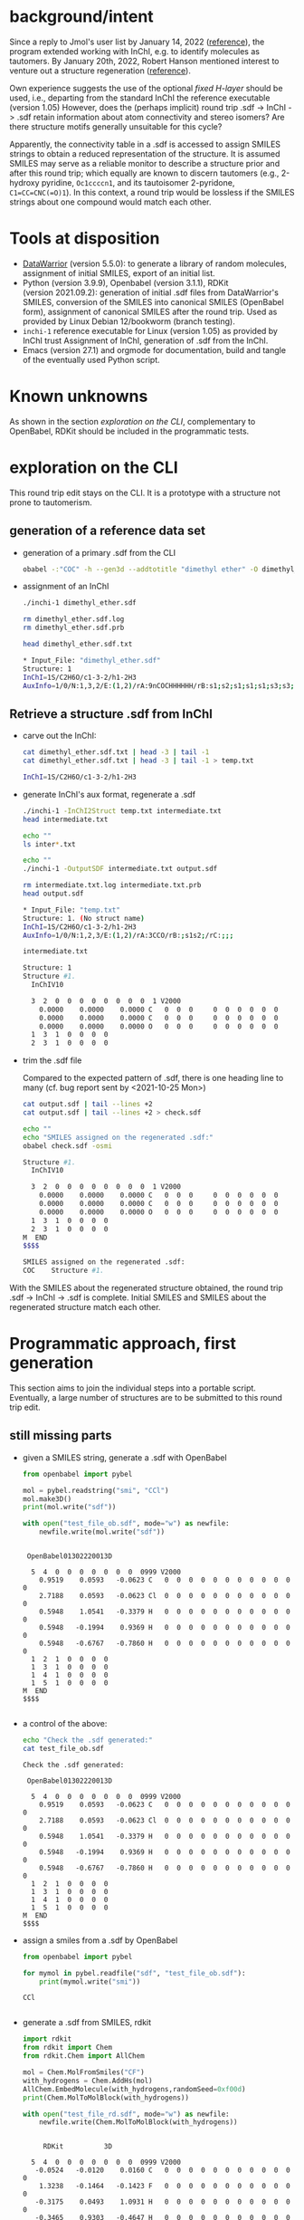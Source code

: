 # name:   inchi_roundtrip.org
# author: nbehrnd@yahoo.com
# date:   <2022-01-29 Sat>
# edit:   <2022-01-30 Sun>

* background/intent

  Since a reply to Jmol's user list by January 14, 2022 ([[https://sourceforge.net/p/jmol/mailman/message/37417385/][reference]]), the program
  extended working with InChI, e.g. to identify molecules as tautomers.  By
  January 20th, 2022, Robert Hanson mentioned interest to venture out a
  structure regeneration ([[https://sourceforge.net/p/inchi/mailman/message/37594623/][reference]]).

  Own experience suggests the use of the optional /fixed H-layer/ should be
  used, i.e., departing from the standard InChI the reference executable
  (version 1.05) However, does the (perhaps implicit) round trip .sdf -> InChI
  -> .sdf retain information about atom connectivity and stereo isomers?  Are
  there structure motifs generally unsuitable for this cycle?

  Apparently, the connectivity table in a .sdf is accessed to assign SMILES
  strings to obtain a reduced representation of the structure.  It is assumed
  SMILES may serve as a reliable monitor to describe a structure prior and after
  this round trip; which equally are known to discern tautomers (e.g., 2-hydroxy
  pyridine, ~Oc1ccccn1~, and its tautoisomer 2-pyridone, ~C1=CC=CNC(=O)1~).  In
  this context, a round trip would be lossless if the SMILES strings about one
  compound would match each other.

* Tools at disposition

  + [[https://openmolecules.org/datawarrior/index.html][DataWarrior]] (version 5.5.0): to generate a library of random molecules,
    assignment of initial SMILES, export of an initial list.
  + Python (version 3.9.9), Openbabel (version 3.1.1), RDKit
    (version 2021.09.2): generation of initial .sdf files from DataWarrior's
    SMILES, conversion of the SMILES into canonical SMILES (OpenBabel form),
    assignment of canonical SMILES after the round trip.  Used as provided by
    Linux Debian 12/bookworm (branch testing).
  + ~inchi-1~ reference executable for Linux (version 1.05) as provided by InChI
    trust  Assignment of InChI, generation of .sdf from the InChI.
  + Emacs (version 27.1) and orgmode for documentation, build and tangle of the
    eventually used Python script.

* Known unknowns

  As shown in the section /exploration on the CLI/, complementary to OpenBabel,
  RDKit should be included in the programmatic tests.

* exploration on the CLI

  This round trip edit stays on the CLI.  It is a prototype with a structure not
  prone to tautomerism.
  
** generation of a reference data set

   + generation of a primary .sdf from the CLI

     #+begin_src bash :tangle no
obabel -:"COC" -h --gen3d --addtotitle "dimethyl ether" -O dimethyl_ether.sdf
     #+end_src

     #+RESULTS:

   + assignment of an InChI

     #+begin_src bash :tangle no :exports both :results code verbatim
./inchi-1 dimethyl_ether.sdf

rm dimethyl_ether.sdf.log
rm dimethyl_ether.sdf.prb 

head dimethyl_ether.sdf.txt
     #+end_src

     #+RESULTS:
     #+begin_src bash
     ,* Input_File: "dimethyl_ether.sdf"
     Structure: 1
     InChI=1S/C2H6O/c1-3-2/h1-2H3
     AuxInfo=1/0/N:1,3,2/E:(1,2)/rA:9nCOCHHHHHH/rB:s1;s2;s1;s1;s1;s3;s3;s3;/rC:.9402,.0576,.0628;2.3612,.0723,.0835;2.8589,.8414,1.1701;.6141,-.5453,-.7889;.5486,1.0724,-.0566;.5486,-.3923,.9802;3.9514,.8181,1.1372;2.5285,.4165,2.1229;2.5285,1.8812,1.0862;
     #+end_src

     #+RESULTS:

** Retrieve a structure .sdf from InChI

   + carve out the InChI:

     #+begin_src bash :tangle no :exports both :results code verbatim 
cat dimethyl_ether.sdf.txt | head -3 | tail -1
cat dimethyl_ether.sdf.txt | head -3 | tail -1 > temp.txt
     #+end_src

     #+RESULTS:
     #+begin_src bash
     InChI=1S/C2H6O/c1-3-2/h1-2H3
     #+end_src

     #+RESULTS:

   + generate InChI's aux format, regenerate a .sdf

     #+begin_src bash :tangle no :exports both :results code verbatim
./inchi-1 -InChI2Struct temp.txt intermediate.txt
head intermediate.txt

echo ""
ls inter*.txt

echo ""
./inchi-1 -OutputSDF intermediate.txt output.sdf

rm intermediate.txt.log intermediate.txt.prb 
head output.sdf 
     #+end_src

     #+RESULTS:
     #+begin_src bash
     ,* Input_File: "temp.txt"
     Structure: 1. (No struct name)
     InChI=1S/C2H6O/c1-3-2/h1-2H3
     AuxInfo=1/0/N:1,2,3/E:(1,2)/rA:3CCO/rB:;s1s2;/rC:;;;

     intermediate.txt

     Structure: 1
     Structure #1. 
       InChIV10                                     

       3  2  0  0  0  0  0  0  0  0  1 V2000
         0.0000    0.0000    0.0000 C   0  0  0     0  0  0  0  0  0
         0.0000    0.0000    0.0000 C   0  0  0     0  0  0  0  0  0
         0.0000    0.0000    0.0000 O   0  0  0     0  0  0  0  0  0
       1  3  1  0  0  0  0
       2  3  1  0  0  0  0
     #+end_src

   + trim the .sdf file

     Compared to the expected pattern of .sdf, there is one heading line to many
     (cf. bug report sent by <2021-10-25 Mon>)

     #+begin_src bash :tangle no :exports both :results code verbatim
cat output.sdf | tail --lines +2
cat output.sdf | tail --lines +2 > check.sdf

echo ""
echo "SMILES assigned on the regenerated .sdf:"
obabel check.sdf -osmi
     #+end_src

     #+RESULTS:
     #+begin_src bash
     Structure #1. 
       InChIV10                                     

       3  2  0  0  0  0  0  0  0  0  1 V2000
         0.0000    0.0000    0.0000 C   0  0  0     0  0  0  0  0  0
         0.0000    0.0000    0.0000 C   0  0  0     0  0  0  0  0  0
         0.0000    0.0000    0.0000 O   0  0  0     0  0  0  0  0  0
       1  3  1  0  0  0  0
       2  3  1  0  0  0  0
     M  END
     $$$$

     SMILES assigned on the regenerated .sdf:
     COC	Structure #1.
     #+end_src

   With the SMILES about the regenerated structure obtained, the round trip .sdf
   -> InChI -> .sdf is complete.  Initial SMILES and SMILES about the
   regenerated structure match each other.

* Programmatic approach, first generation


  This section aims to join the individual steps into a portable script.
  Eventually, a large number of structures are to be submitted to this round
  trip edit.

** still missing parts

   + given a SMILES string, generate a .sdf with OpenBabel

     #+begin_src python :tangle no :output both :results output replace
from openbabel import pybel

mol = pybel.readstring("smi", "CCl")
mol.make3D()
print(mol.write("sdf"))

with open("test_file_ob.sdf", mode="w") as newfile:
    newfile.write(mol.write("sdf"))
     #+end_src

     #+RESULTS:
     #+begin_example

      OpenBabel01302220013D

       5  4  0  0  0  0  0  0  0  0999 V2000
         0.9519    0.0593   -0.0623 C   0  0  0  0  0  0  0  0  0  0  0  0
         2.7188    0.0593   -0.0623 Cl  0  0  0  0  0  0  0  0  0  0  0  0
         0.5948    1.0541   -0.3379 H   0  0  0  0  0  0  0  0  0  0  0  0
         0.5948   -0.1994    0.9369 H   0  0  0  0  0  0  0  0  0  0  0  0
         0.5948   -0.6767   -0.7860 H   0  0  0  0  0  0  0  0  0  0  0  0
       1  2  1  0  0  0  0
       1  3  1  0  0  0  0
       1  4  1  0  0  0  0
       1  5  1  0  0  0  0
     M  END
     $$$$

     #+end_example

   + a control of the above:

     #+begin_src bash :tangle no :output both :results output replace
echo "Check the .sdf generated:"
cat test_file_ob.sdf
     #+end_src

     #+RESULTS:
     #+begin_example
     Check the .sdf generated:

      OpenBabel01302220013D

       5  4  0  0  0  0  0  0  0  0999 V2000
         0.9519    0.0593   -0.0623 C   0  0  0  0  0  0  0  0  0  0  0  0
         2.7188    0.0593   -0.0623 Cl  0  0  0  0  0  0  0  0  0  0  0  0
         0.5948    1.0541   -0.3379 H   0  0  0  0  0  0  0  0  0  0  0  0
         0.5948   -0.1994    0.9369 H   0  0  0  0  0  0  0  0  0  0  0  0
         0.5948   -0.6767   -0.7860 H   0  0  0  0  0  0  0  0  0  0  0  0
       1  2  1  0  0  0  0
       1  3  1  0  0  0  0
       1  4  1  0  0  0  0
       1  5  1  0  0  0  0
     M  END
     $$$$
     #+end_example

   + assign a smiles from a .sdf by OpenBabel

     #+begin_src python :tangle no :output both :results output replace
from openbabel import pybel

for mymol in pybel.readfile("sdf", "test_file_ob.sdf"):
    print(mymol.write("smi"))
     #+end_src

     #+RESULTS:
     : CCl	
     : 

   + generate a .sdf from SMILES, rdkit

     #+begin_src python :tangle no :output both :results output replace
import rdkit
from rdkit import Chem
from rdkit.Chem import AllChem

mol = Chem.MolFromSmiles("CF")
with_hydrogens = Chem.AddHs(mol)
AllChem.EmbedMolecule(with_hydrogens,randomSeed=0xf00d) 
print(Chem.MolToMolBlock(with_hydrogens))

with open("test_file_rd.sdf", mode="w") as newfile:
    newfile.write(Chem.MolToMolBlock(with_hydrogens))
     #+end_src

     #+RESULTS:
     #+begin_example

          RDKit          3D

       5  4  0  0  0  0  0  0  0  0999 V2000
        -0.0524   -0.0120    0.0160 C   0  0  0  0  0  0  0  0  0  0  0  0
         1.3238   -0.1464   -0.1423 F   0  0  0  0  0  0  0  0  0  0  0  0
        -0.3175    0.0493    1.0931 H   0  0  0  0  0  0  0  0  0  0  0  0
        -0.3465    0.9303   -0.4647 H   0  0  0  0  0  0  0  0  0  0  0  0
        -0.6073   -0.8212   -0.5021 H   0  0  0  0  0  0  0  0  0  0  0  0
       1  2  1  0
       1  3  1  0
       1  4  1  0
       1  5  1  0
     M  END

     #+end_example

   + check of the above

     #+begin_src bash :tangle no :output both :results output replace
cat test_file_rd.sdf
     #+end_src

     #+RESULTS:
     #+begin_example

          RDKit          3D

       5  4  0  0  0  0  0  0  0  0999 V2000
        -0.0524   -0.0120    0.0160 C   0  0  0  0  0  0  0  0  0  0  0  0
         1.3238   -0.1464   -0.1423 F   0  0  0  0  0  0  0  0  0  0  0  0
        -0.3175    0.0493    1.0931 H   0  0  0  0  0  0  0  0  0  0  0  0
        -0.3465    0.9303   -0.4647 H   0  0  0  0  0  0  0  0  0  0  0  0
        -0.6073   -0.8212   -0.5021 H   0  0  0  0  0  0  0  0  0  0  0  0
       1  2  1  0
       1  3  1  0
       1  4  1  0
       1  5  1  0
     M  END
     #+end_example

   + assign SMILES from .sdf by RDKit

     #+begin_src python :tangle no :output both :results output replace
import rdkit
from rdkit import Chem
   
m = Chem.MolFromMolFile('test_file_rd.sdf')
print(Chem.MolToSmiles(m,isomericSmiles=False))

     #+end_src

     #+RESULTS:
     : CF

** construction of a Python script (~inchi-1~ with OpenBabel)

   For this first generation approach, only OpenBabel is used where RDKit would
   be an interesting, likely worth to check, complementary tool.

   + header

     #+begin_src python :tangle round.py
#!/usr/bin/env python3

# name:    round.py
# author:  nbehrnd@yahoo.com
# license: MIT 2022
# date:    2022-01-29 (YYYY-MM-DD)
# edit:    2022-01-30 (YYYY-MM-DD)

"""Monitor a round trip SMILES -> .sdf -> INCHI -> .sdf -> SMILES.

The aim is to monitor how reliable the reconstruction of .sdf from an InChI
string actually is.  It is assumed that a successful round trip (SMILES at start
matching SMILES at the end) requires InChI with fixed H-layer to account for
tautomerism.  However, it is not evident if this suffices for any organic
structure submitted as this; axial chirality (the motif of 1,1'-biphenyl,
TADDOL, BINAP, etc.) possibly present a difficulty here.

Anticipated input: a list of SMILES (e.g. by a DataWarrior library)
Anticipated output: a report about SMILES passing/failing this test.

This script relays some work to the non-standard libraries of OpenBabel and
RDKit.  The assignment of InChI as well as the regeneration of .sdf requires the
reference InChI executable distributed by InChI trust (v. 1.06); here, the
version for Linux is anticipated."""

import argparse
import os
import send2trash
import subprocess

import openbabel
from openbabel import pybel
import rdkit
from rdkit import Chem
from rdkit.Chem import AllChem


def get_args():
    """Get command-line arguments"""

    parser = argparse.ArgumentParser(
        usage="""Check round-trip SMILES -> .sdf -> INCHI -> .sdf -> SMILES.

The anticipated input file is a listing of SMILES to process (the file
extension does not matter).  Keep the inchi-1 executable (v 1.05) for
Linux by InChI trust (add the executable bit) in the same folder as
this script and provide with OpenBabel's Python libraries.

If an entry's canonical SMILES prior and after the round trip match
each other, the structure enters file success_structures.log.  Else,
the SMILES prior and after the round trip are recorded in the file
failing_structures.log.  The criterion currently deployed is OpenBabel's
canonical SMILES about the intermediate .sdf written.""")


    parser.add_argument("source_file",
                        metavar="FILE",
                        help="Input file containing a list of SMILES strings.")

    return parser.parse_args()
    #+end_src

   + split the input file into individual entries

     #+begin_src python :tangle round.py
def split(input_file=""):
    """Read the SMILES into a list"""
    input_list = []
    with open(input_file, mode="r") as newfile:
        for entry in newfile:
            input_list.append(str(entry).strip())

    return input_list
     #+end_src

   + convert SMILES into OpenBabel SMILES/RDKit SMILES

     #+begin_src python :tangle round.py
def smiles2obabel(initial_smiles=""):
    """Convert SMILES into OpenBabel's canonical SMILES."""
    mol = pybel.readstring("smi", initial_smiles)
    obabel_smiles = str(mol.write("can"))

    return obabel_smiles


def smiles2rdkit(initial_smiles=""):
    """Convert SMILES into RDKit's SMILES."""
    mol = Chem.MolFromSmiles(initial_smiles)
    rdkit_smiles = Chem.MolToSmiles(mol,isomericsmiles=False)

    return rdkit_smiles
     #+end_src

   + generate the initial .sdf file

     #+begin_src python :tangle round.py
def sdf_obabel(raw_smiles=""):
    """Generate a .sdf with OpenBabel."""
    mol = pybel.readstring("smi", raw_smiles)
    mol.make3D()
    molecule = mol.write("sdf")

    with open("test_file.sdf", mode="w") as newfile:
        newfile.write(molecule)

def sdf_rdkit(raw_smiles=""):
    """Generate a .sdf with RDKit."""
    mol = Chem.MolFromSmiles(raw_smiles)
    with_hydrogenes = Chem.AddHs(mol)
    molecule = Chem.MolToMolBlock(withHydrogens)

    with open("test_file.sdf", mode="w") as newfile:
        newfile.write(molecule)
     #+end_src

   + perform the round trip
     #+begin_src python :tangle round.py
def assign_inchi(initial_sdf=""):
    """Assign InChI on the initial .sdf.

    Input:   test_file.sdf
    Output:  inchi.txt"""
    process=subprocess.Popen(["./inchi-1",  "-fixedH",
                              "test_file.sdf", "inchi.txt"],
                              shell=False)
    process.communicate()

    for file in os.listdir("."):
        if (file.endswith(".sdf") or
            file.endswith(".log") or file.endswith(".prb")):
            send2trash.send2trash(file)


def assign_inchi_auxillary():
    """Generate an auxillary for a structure recovery.

    Input:  inchi.txt
    Output: auxillary.txt"""
    process=subprocess.Popen(["./inchi-1", "-InChI2Struct",
                              "inchi.txt", "auxillary.txt"],
                              shell=False)
    process.communicate()

    for file in os.listdir("."):
        if (file.endswith(".log") or file.endswith(".prb")):
            send2trash.send2trash(file)
    send2trash.send2trash("inchi.txt")


def generate_inchi_sdf():
    """Let InChI generate a .sdf.

    Input:  auxillary.txt
    Output: output.sdf"""
    process=subprocess.Popen(["./inchi-1", "-OutputSDF",
                              "auxillary.txt", "output.sdf"],
                             shell=False)
    process.communicate()

    for file in os.listdir("."):
        if (file.endswith(".log") or file.endswith(".prb")):
            send2trash.send2trash(file)
    send2trash.send2trash("auxillary.txt")
     #+end_src

   + return the SMILES about the new .sdf file

     #+begin_src python :tangle round.py
def trim_sdf_file():
    """Remove the superflous leading lines inchi-1 wrote in the .sdf."""
    register = []

    with open("output.sdf", mode="r") as newfile:
        register = newfile.readlines()
        register = register[1:]

    with open("output.sdf", mode="w") as newfile:
        for line in register:
            newfile.write(f"{line}")


def obabel_newsmiles():
    """Assign the canonical SMILES by OpenBabel on the new structure."""
    new_smiles = ""
    for mol in pybel.readfile("sdf", "output.sdf"):
        new_smiles = mol.write("can")

    return new_smiles


def rdkit_smiles():
    """Assign the SMILES by RDKit on the new structure."""
    new_smiles = ""
    mol = Chem.MolFromMolFile("output.sdf")
    new_smiles = Chem.MolToSmiles(mol, isomericsmiles=False)

    return new_smiles
     #+end_src

   + footer

     #+begin_src python :tangle round.py
def main():
    """Join the functions."""
    args = get_args()
    input_file = args.source_file

    success = []
    failing = []

    listed = split(input_file)
    for entry in listed:
        raw_smiles = ""
        raw_smiles = str(smiles2obabel(entry))
        raw_smiles = raw_smiles.split()[0]

        sdf_obabel(raw_smiles)

        assign_inchi("test_file.sdf")
        assign_inchi_auxillary()
        generate_inchi_sdf()

        trim_sdf_file()

        new_smiles = str(obabel_newsmiles()).strip().split()[0]

        if str(raw_smiles) == str(new_smiles).split()[0]:
            success.append(raw_smiles)
        else:
            retain = "\t".join([raw_smiles, new_smiles])
            failing.append(retain)
    send2trash.send2trash("output.sdf")

    print("\n---- ----\n")
    print("Brief report:")
    print(f"success structures: {len(success)}")
    with open("success_structures.log", mode="w") as newfile:
        for entry in success:
            newfile.write(f"{entry}\n")
        newfile.write("END")

    print(f"failing structures: {len(failing)}")
    with open("failing_structures.log", mode="w") as newfile:
        newfile.write("SMILES (prior)\tSMILES (after) round trip:\n")
        for entry in failing:
            newfile.write(f"{entry}\n")
        newfile.write("\nEND")

    print("\nCheck file 'success_structures.log' and 'failing_structures.log'.")


if __name__ == "__main__":
    main()
     #+end_src
     
* Analyses

** Library of 100 entries

   DataWarrior was used to generate a library of 100 molecules
   (~Random_Molecules.dwar~). Smiles in the exported as text file
   (~Random_Molecules.txt~) were retrieved by
   
   #+begin_src bash :tangle no 
awk 'NR>=2 {print $2}' Random_Molecules.txt > 100_smiles.txt
   #+end_src

   and subsequently processed by

   #+begin_src bash :tangle no
python3 round.py 100_smiles.txt 
   #+end_src

   to yield 43 structures with successful, and 57 structures with a failed round
   trip.  The visual comparison of the representations reveals that the current
   approach taken looses the information about the configuration of double bonds
   (E/Z) and stereogenic centers (R/S).
